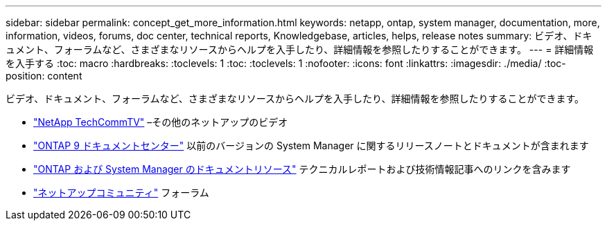 ---
sidebar: sidebar 
permalink: concept_get_more_information.html 
keywords: netapp, ontap, system manager, documentation, more, information, videos, forums, doc center, technical reports, Knowledgebase, articles, helps, release notes 
summary: ビデオ、ドキュメント、フォーラムなど、さまざまなリソースからヘルプを入手したり、詳細情報を参照したりすることができます。 
---
= 詳細情報を入手する
:toc: macro
:hardbreaks:
:toclevels: 1
:toc: 
:toclevels: 1
:nofooter: 
:icons: font
:linkattrs: 
:imagesdir: ./media/
:toc-position: content


[role="lead"]
ビデオ、ドキュメント、フォーラムなど、さまざまなリソースからヘルプを入手したり、詳細情報を参照したりすることができます。

* link:https://www.youtube.com/user/NetAppTechCommTV["NetApp TechCommTV"^] –その他のネットアップのビデオ
* link:https://docs.netapp.com/ontap-9/index.jsp["ONTAP 9 ドキュメントセンター"^] 以前のバージョンの System Manager に関するリリースノートとドキュメントが含まれます
* link:https://www.netapp.com/us/documentation/ontap-and-oncommand-system-manager.aspx["ONTAP および System Manager のドキュメントリソース"^] テクニカルレポートおよび技術情報記事へのリンクを含みます
* link:https://community.netapp.com/["ネットアップコミュニティ"^] フォーラム

